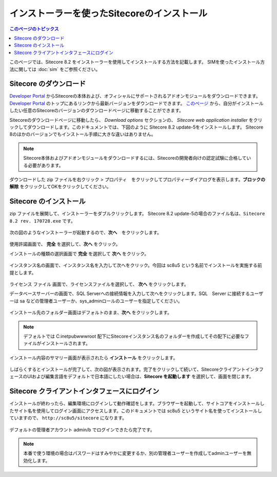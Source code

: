 .. Sitecore のインストーラーを使用したインストール手順の記載

.. リンク定義

.. _Developer Portal: https://dev.sitecore.net/

========================================================
インストーラーを使ったSitecoreのインストール
========================================================

.. contents:: このページのトピックス
   :local:

このページでは、Sitecore 8.2 をインストーラーを使用してインストールする方法を記載します。
SIMを使ったインストール方法に関しては :doc:`sim` をご参照ください。

Sitecore のダウンロード
========================================================

`Developer Portal`_ からSitecoreの本体および、オフィシャルにサポートされるアドオンモジュールをダウンロードできます。`Developer Portal`_ のトップにあるリンクから最新バージョンをダウンロードできます。 `このページ <https://dev.sitecore.net/Downloads/Sitecore_Experience_Platform.aspx>`_ から、自分がインストールしたい任意のSitecoreのバージョンのダウンロードページに移動することができます。

Sitecoreのダウンロードページに移動したら、 *Download options* セクションの、 *Sitecore web application installer* をクリックしてダウンロードします。このドキュメントでは、下図のように Sitecore 8.2 update-5をインストールします。 Sitecore 8のほかのバージョンでもインストール手順に大きな違いはありません。

.. figure:: /images/sitecore/sc8install01.png

.. note:: Sitecore本体およびアドオンモジュールをダウンロードするには、Sitecoreの開発者向けの認定試験に合格している必要があります。

ダウンロードした zip ファイルを右クリック > プロパティ　をクリックしてプロパティーダイアログを表示します。**ブロックの解除** をクリックしてOKをクリックしてください。

Sitecore のインストール
========================================================
zip ファイルを展開して、インストーラーをダブルクリックします。 Sitecore 8.2 update-5の場合のファイル名は、``Sitecore 8.2 rev. 170728.exe`` です。

.. figure:: /images/sitecore/sc8install02.png

次の図のようなインストーラーが起動するので、**次へ**　をクリックします。

.. figure:: /images/sitecore/sc8install03.png

使用許諾画面で、 **完全** を選択して、**次へ** をクリック。

インストールの種類の選択画面で **完全** を選択して **次へ** をクリック。 

.. figure:: /images/sitecore/sc8install10.png

インスタンス名の画面で、インスタンス名を入力して次へをクリック。今回は sc8u5 という名前でインストールを実施する前提とします。

.. figure:: /images/sitecore/sc8install04.png

ライセンス ファイル 画面で、ライセンスファイルを選択して、 **次へ** をクリックします。

データベースサーバーの画面で、SQL Serverへの接続情報を入力して次へをクリックします。SQL　Server に接続するユーザーは sa などの管理者ユーザーか、sys_adminロールのユーザーを指定してください。

.. figure:: /images/sitecore/sc8install05.png

インストール先のフォルダー画面はデフォルトのまま、**次へ** をクリックします。

.. figure:: /images/sitecore/sc8install06.png

.. note:: デフォルトでは C:\inetpub\wwwroot 配下にSitecoreインスタンス名のフォルダーを作成してその配下に必要なファイルがインストールされます。

インストール内容のサマリー画面が表示されたら **インストール** をクリックします。

.. figure:: /images/sitecore/sc8install07.png

しばらくするとインストールが完了して、次の図が表示されます。完了をクリックして続いて、SitecoreクライアントインタフェースのUIおよび編集言語をデフォルトで日本語にしたい場合は、**Sitecore を起動します** を選択して、画面を閉じます。

.. figure:: /images/sitecore/sc8install08.png

.. seealso:: 日本語をデフォルトに設定する方法に関しては :doc:`setup-japanese` を参照して下さい。

Sitecore クライアントインタフェースにログイン
========================================================
インストールが終わったら、編集環境にログインして動作確認をします。ブラウザーを起動して、サイトコアをインストールしたサイト名を使用してログイン画面にアクセスします。このドキュメントでは sc8u5 というサイト名を使ってインストールしていますので、 ``http://sc8u5/sitecore`` になります。

.. figure:: /images/sitecore/sc8install09.png

デフォルトの管理者アカウント admin/b でログインできたら完了です。

.. note:: 本番で使う環境の場合はパスワードはすみやかに変更するか、別の管理者ユーザーを作成してadminユーザーを無効化します。